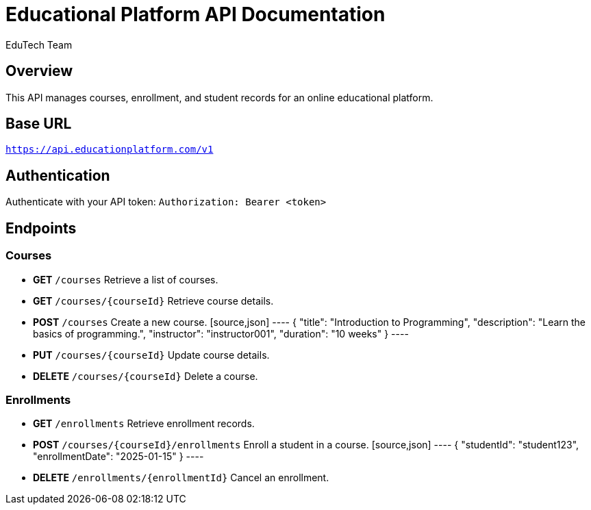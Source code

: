 = Educational Platform API Documentation
:author: EduTech Team
:version: 1.0
:doctype: article

== Overview
This API manages courses, enrollment, and student records for an online educational platform.

== Base URL
`https://api.educationplatform.com/v1`

== Authentication
Authenticate with your API token:
`Authorization: Bearer <token>`

== Endpoints

=== Courses
* **GET** `/courses`
  Retrieve a list of courses.

* **GET** `/courses/{courseId}`
  Retrieve course details.

* **POST** `/courses`
  Create a new course.
  [source,json]
  ----
  {
    "title": "Introduction to Programming",
    "description": "Learn the basics of programming.",
    "instructor": "instructor001",
    "duration": "10 weeks"
  }
  ----

* **PUT** `/courses/{courseId}`
  Update course details.

* **DELETE** `/courses/{courseId}`
  Delete a course.

=== Enrollments
* **GET** `/enrollments`
  Retrieve enrollment records.

* **POST** `/courses/{courseId}/enrollments`
  Enroll a student in a course.
  [source,json]
  ----
  {
    "studentId": "student123",
    "enrollmentDate": "2025-01-15"
  }
  ----

* **DELETE** `/enrollments/{enrollmentId}`
  Cancel an enrollment.
